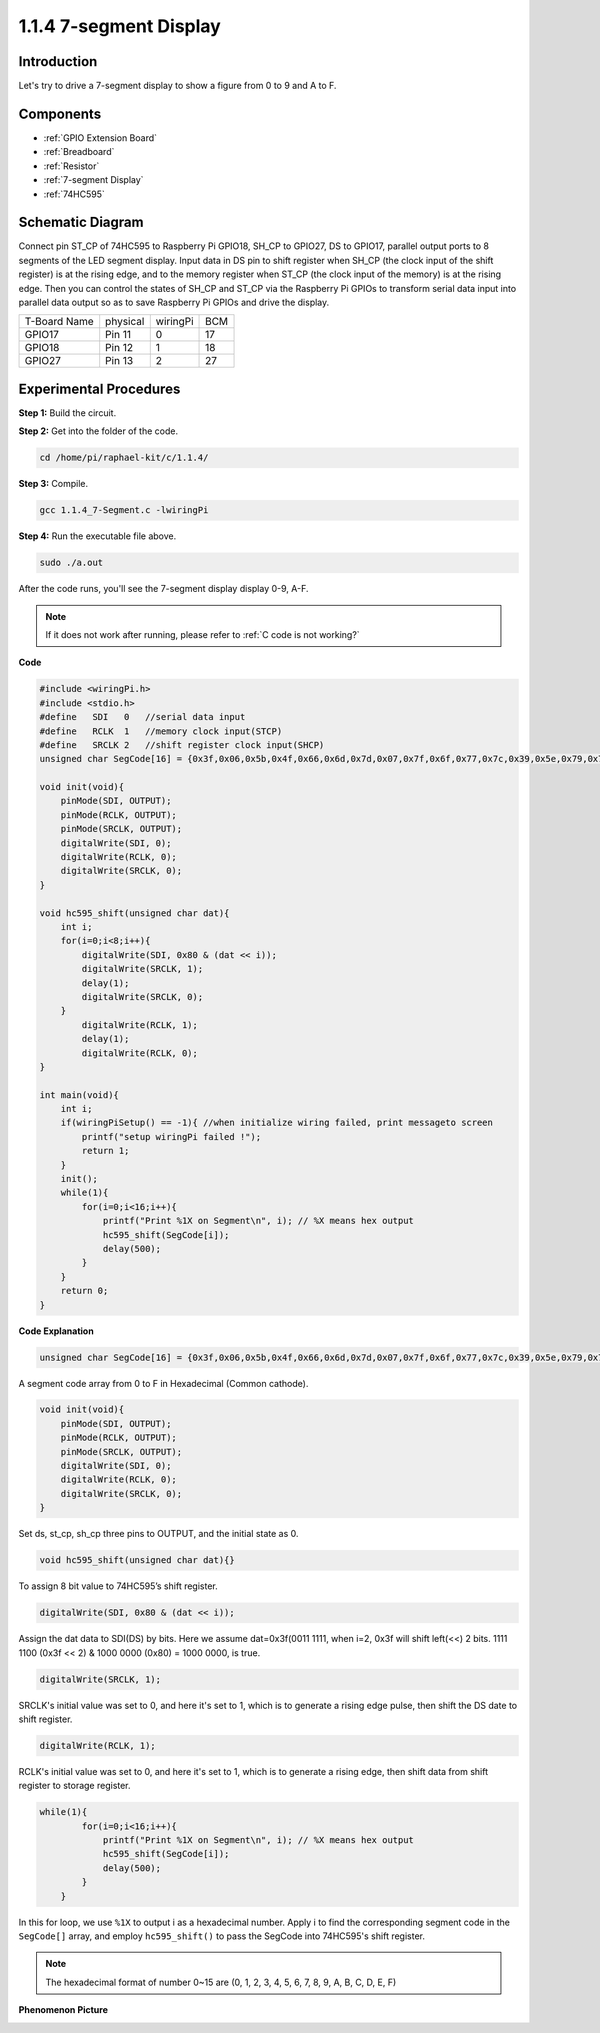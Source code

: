 .. _1.1.4_c:

1.1.4 7-segment Display
=============================

Introduction
-----------------

Let's try to drive a 7-segment display to show a figure from 0 to 9 and
A to F.

Components
----------------

.. image:: media/list_7_segment.png

* :ref:`GPIO Extension Board`
* :ref:`Breadboard`
* :ref:`Resistor`
* :ref:`7-segment Display`
* :ref:`74HC595`

Schematic Diagram
---------------------

Connect pin ST_CP of 74HC595 to Raspberry Pi GPIO18, SH_CP to GPIO27, DS
to GPIO17, parallel output ports to 8 segments of the LED segment
display. Input data in DS pin to shift register when SH_CP (the clock
input of the shift register) is at the rising edge, and to the memory
register when ST_CP (the clock input of the memory) is at the rising
edge. Then you can control the states of SH_CP and ST_CP via the
Raspberry Pi GPIOs to transform serial data input into parallel data
output so as to save Raspberry Pi GPIOs and drive the display.

============ ======== ======== ===
T-Board Name physical wiringPi BCM
GPIO17       Pin 11   0        17
GPIO18       Pin 12   1        18
GPIO27       Pin 13   2        27
============ ======== ======== ===

.. image:: media/schematic_7_segment.png


Experimental Procedures
------------------------------

**Step 1:** Build the circuit.

.. image:: media/image73.png

**Step 2:** Get into the folder of the code.

.. raw:: html

   <run></run>

.. code-block::

    cd /home/pi/raphael-kit/c/1.1.4/

**Step 3:** Compile.

.. raw:: html

   <run></run>

.. code-block::

    gcc 1.1.4_7-Segment.c -lwiringPi

**Step 4:** Run the executable file above.

.. raw:: html

   <run></run>

.. code-block::

    sudo ./a.out

After the code runs, you'll see the 7-segment display display 0-9, A-F.

.. note::

    If it does not work after running, please refer to :ref:`C code is not working?`

**Code**

.. code-block:: c

    #include <wiringPi.h>
    #include <stdio.h>
    #define   SDI   0   //serial data input
    #define   RCLK  1   //memory clock input(STCP)
    #define   SRCLK 2   //shift register clock input(SHCP)
    unsigned char SegCode[16] = {0x3f,0x06,0x5b,0x4f,0x66,0x6d,0x7d,0x07,0x7f,0x6f,0x77,0x7c,0x39,0x5e,0x79,0x71};

    void init(void){
        pinMode(SDI, OUTPUT); 
        pinMode(RCLK, OUTPUT);
        pinMode(SRCLK, OUTPUT); 
        digitalWrite(SDI, 0);
        digitalWrite(RCLK, 0);
        digitalWrite(SRCLK, 0);
    }

    void hc595_shift(unsigned char dat){
        int i;
        for(i=0;i<8;i++){
            digitalWrite(SDI, 0x80 & (dat << i));
            digitalWrite(SRCLK, 1);
            delay(1);
            digitalWrite(SRCLK, 0);
        }
            digitalWrite(RCLK, 1);
            delay(1);
            digitalWrite(RCLK, 0);
    }

    int main(void){
        int i;
        if(wiringPiSetup() == -1){ //when initialize wiring failed, print messageto screen
            printf("setup wiringPi failed !");
            return 1;
        }
        init();
        while(1){
            for(i=0;i<16;i++){
                printf("Print %1X on Segment\n", i); // %X means hex output
                hc595_shift(SegCode[i]);
                delay(500);
            }
        }
        return 0;
    }

**Code Explanation**


.. code-block:: c

    unsigned char SegCode[16] = {0x3f,0x06,0x5b,0x4f,0x66,0x6d,0x7d,0x07,0x7f,0x6f,0x77,0x7c,0x39,0x5e,0x79,0x71};

A segment code array from 0 to F in Hexadecimal (Common cathode).

.. code-block:: c

    void init(void){
        pinMode(SDI, OUTPUT); 
        pinMode(RCLK, OUTPUT); 
        pinMode(SRCLK, OUTPUT); 
        digitalWrite(SDI, 0);
        digitalWrite(RCLK, 0);
        digitalWrite(SRCLK, 0);
    }

Set ds, st_cp, sh_cp three pins to OUTPUT, and the initial state as 0.

.. code-block:: c

    void hc595_shift(unsigned char dat){}

To assign 8 bit value to 74HC595’s shift register.

.. code-block:: c

    digitalWrite(SDI, 0x80 & (dat << i));

Assign the dat data to SDI(DS) by bits. Here we assume dat=0x3f(0011 1111, when i=2, 0x3f will shift left(<<) 2 bits. 1111 1100 (0x3f << 2) & 1000 0000 (0x80) = 1000 0000, is true.

.. code-block:: c

    digitalWrite(SRCLK, 1);

SRCLK's initial value was set to 0, and here it's set to 1, which is to generate a rising edge pulse, then shift the DS date to shift register.

.. code-block:: c

    digitalWrite(RCLK, 1);

RCLK's initial value was set to 0, and here it's set to 1, which is to generate a rising edge, then shift data from shift register to storage register.

.. code-block:: c

    while(1){
            for(i=0;i<16;i++){
                printf("Print %1X on Segment\n", i); // %X means hex output
                hc595_shift(SegCode[i]);
                delay(500);
            }
        }

In this for loop, we use ``%1X`` to output i as a hexadecimal number. Apply i to find the corresponding segment code in the ``SegCode[]`` array, and employ ``hc595_shift()`` to pass the SegCode into 74HC595's shift register.

.. note::
    The hexadecimal format of number 0~15 are (0, 1, 2, 3, 4, 5, 6, 7, 8, 9, A, B, C, D, E, F)

**Phenomenon Picture**

.. image:: media/image74.jpeg


